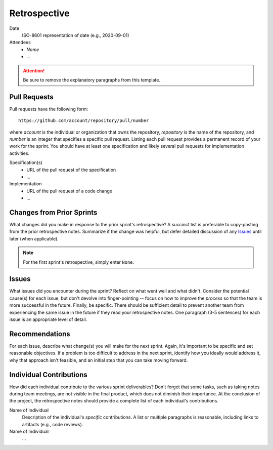 =============
Retrospective
=============

Date
  ISO-8601 representation of date (e.g., 2020-09-01)

Attendees
  * *Name*
  * ...

.. attention:: Be sure to remove the explanatory paragraphs from this template.

Pull Requests
=============

Pull requests have the following form::

  https://github.com/account/repository/pull/number

where *account* is the individual or organization that owns the repository,
*repository* is the name of the repository, and *number* is an integer that
specifies a specific pull request. Listing each pull request provides a
permanent record of your work for the sprint. You should have at least one
specification and likely several pull requests for implementation activities.

Specification(s)
  * URL of the pull request of the specification
  * ...

Implementation
  * URL of the pull request of a code change
  * ...

Changes from Prior Sprints
==========================

What changes did you make in response to the prior sprint's retrospective? A
succinct list is preferable to copy-pasting from the prior retrospective notes.
Summarize if the change was helpful, but defer detailed discussion of any
Issues_ until later (when applicable).

.. note:: For the first sprint's retrospective, simply enter ``None``.

Issues
======

What issues did you encounter during the sprint? Reflect on what went well and
what didn't. Consider the potential cause(s) for each issue, but don't devolve
into finger-pointing -- focus on how to improve the *process* so that the team
is more successful in the future. Finally, be specific. There should be
sufficient detail to prevent another team from experiencing the same issue in
the future if they read your retrospective notes. One paragraph (3-5 sentences)
for each issue is an appropriate level of detail.

Recommendations
===============

For each issue, describe what change(s) you will make for the next sprint.
Again, it's important to be specific and set reasonable objectives. If a
problem is too difficult to address in the next sprint, identify how you
ideally would address it, why that approach isn't feasible, and an initial step
that you can take moving forward.

Individual Contributions
========================

How did each individual contribute to the various sprint deliverables? Don't
forget that some tasks, such as taking notes during team meetings, are not
visible in the final product, which does not diminish their importance. At the
conclusion of the project, the retrospective notes should provide a complete
list of each individual's contributions.

Name of Individual
  Description of the individual's *specific* contributions. A list or multiple
  paragraphs is reasonable, including links to artifacts (e.g., code reviews).

Name of Individual
  ...
